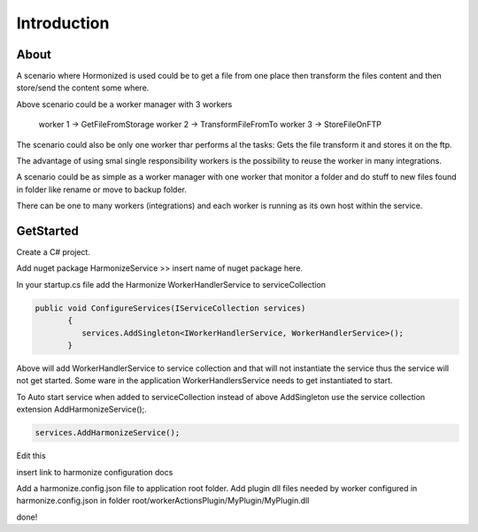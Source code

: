 Introduction
=====

.. _installation:

About
------------
A scenario where Hormonized is used could be to get a file from one place then transform the files content and then store/send the content some where.

Above scenario could be a worker manager with 3 workers

    worker 1 -> GetFileFromStorage
    worker 2 -> TransformFileFromTo
    worker 3 -> StoreFileOnFTP

The scenario could also be only one worker thar performs al the tasks: Gets the file transform it and stores it on the ftp.

The advantage of using smal single responsibility workers is the possibility to reuse the worker in many integrations.

A scenario could be as simple as a worker manager  with one worker that monitor a folder and do stuff to new files found in folder like rename or move to backup folder.

There can be one to many workers (integrations) and each worker is running as its own host within the service. 

GetStarted
----------------

Create a C# project.

Add nuget package HarmonizeService >> insert name of nuget package here.

In your startup.cs file add the Harmonize WorkerHandlerService to serviceCollection

.. code-block:: csharp

 public void ConfigureServices(IServiceCollection services)
        {
           services.AddSingleton<IWorkerHandlerService, WorkerHandlerService>();
        }


Above will add WorkerHandlerService to service collection and that will not instantiate the service thus the service will not get started.
Some ware in the application WorkerHandlersService needs to get instantiated to start.

To Auto start service when added to serviceCollection instead of above AddSingleton use the service collection extension AddHarmonizeService();.

.. code-block:: csharp
   
      services.AddHarmonizeService();


Edit this

insert link to harmonize configuration docs

Add a harmonize.config.json file to application root folder.
Add plugin dll files needed by worker configured in harmonize.config.json in folder root/workerActionsPlugin/MyPlugin/MyPlugin.dll

done!